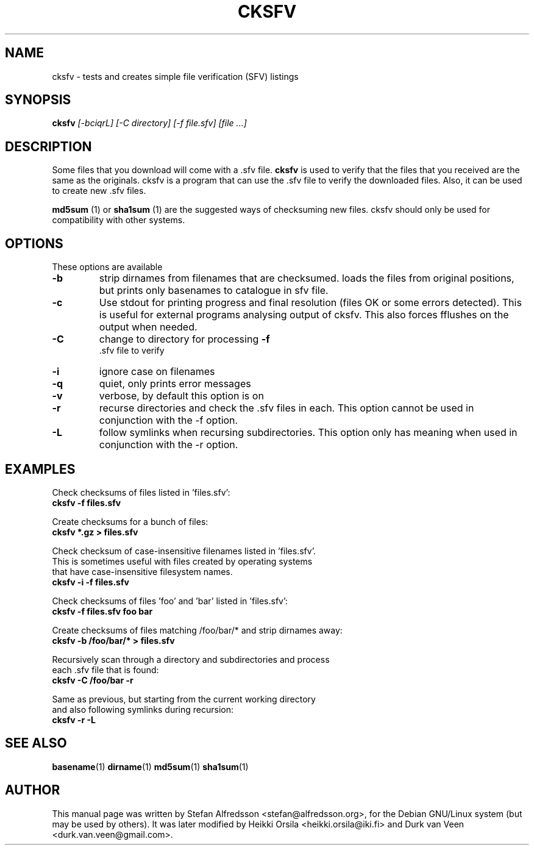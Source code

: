 .TH CKSFV 1
.\" NAME should be all caps, SECTION should be 1-8, maybe w/ subsection
.\" other parms are allowed: see man(7), man(1)
.SH NAME
cksfv \- tests and creates simple file verification (SFV) listings
.SH SYNOPSIS
.B cksfv
.I "[-bciqrL] [-C directory] [-f file.sfv] [file ...]"
.br
.SH "DESCRIPTION"
Some files that you download will come with a .sfv file.
.BR cksfv
is used to
verify that the files that you received are the same as the originals.
cksfv is a program that can use the .sfv file to verify the downloaded
files.  Also, it can be used to create new .sfv files.
.PP
.BR md5sum
(1) or
.BR sha1sum
(1)
are the suggested ways of checksuming new files. cksfv should only
be used for compatibility with other systems.

.SH OPTIONS
These options are available
.TP
.B \-b
strip dirnames from filenames that are checksumed. loads the files from
original positions, but prints only basenames to catalogue in sfv file.
.TP
.B \-c
Use stdout for printing progress and final resolution (files OK or
some errors detected). This is useful for external programs analysing
output of cksfv. This also forces fflushes on the output when needed.
.TP
.B \-C
change to directory for processing
.B \-f
 .sfv file to verify
.TP
.B \-i
ignore case on filenames
.TP
.B \-q
quiet, only prints error messages
.TP
.B \-v
verbose, by default this option is on
.TP
.B \-r
recurse directories and check the .sfv files in each. This option
cannot be used in conjunction with the -f option.
.TP
.B \-L
follow symlinks when recursing subdirectories. This option only has
meaning when used in conjunction with the -r option.

.SH EXAMPLES
.nf
Check checksums of files listed in 'files.sfv':
.ft B
cksfv -f files.sfv

.ft R
Create checksums for a bunch of files:
.ft B
cksfv *.gz > files.sfv

.ft R
Check checksum of case-insensitive filenames listed in 'files.sfv'.
This is sometimes useful with files created by operating systems
that have case-insensitive filesystem names.
.ft B
cksfv -i -f files.sfv

.ft R
Check checksums of files 'foo' and 'bar' listed in 'files.sfv':
.ft B
cksfv -f files.sfv foo bar

.ft R
Create checksums of files matching /foo/bar/* and strip dirnames away:
.ft B
cksfv -b /foo/bar/* > files.sfv

.ft R
Recursively scan through a directory and subdirectories and process
each .sfv file that is found:
.ft B
cksfv -C /foo/bar -r

.ft R
Same as previous, but starting from the current working directory 
and also following symlinks during recursion:
.ft B
cksfv -r -L

.SH "SEE ALSO"
.BR basename (1)
.BR dirname (1)
.BR md5sum (1)
.BR sha1sum (1)

.SH AUTHOR
This manual page was written by Stefan Alfredsson <stefan@alfredsson.org>,
for the Debian GNU/Linux system (but may be used by others). It was later
modified by Heikki Orsila <heikki.orsila@iki.fi> and Durk van Veen
<durk.van.veen@gmail.com>.
